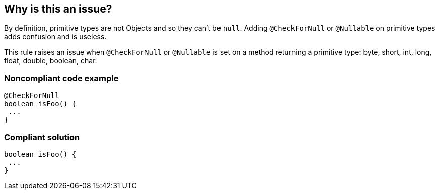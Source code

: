== Why is this an issue?

By definition, primitive types are not Objects and so they can't be ``++null++``. Adding ``++@CheckForNull++`` or ``++@Nullable++`` on primitive types adds confusion and is useless.


This rule raises an issue when ``++@CheckForNull++`` or ``++@Nullable++`` is set on a method returning a primitive type: byte, short, int, long, float, double, boolean, char.


=== Noncompliant code example

[source,java]
----
@CheckForNull
boolean isFoo() {
 ...
}
----


=== Compliant solution

[source,java]
----
boolean isFoo() {
 ...
}
----



ifdef::env-github,rspecator-view[]

'''
== Implementation Specification
(visible only on this page)

=== Message

"XXX" annotation should not be used on primitive types


=== Highlighting

Primitive type


'''
== Comments And Links
(visible only on this page)

=== on 13 Jun 2018, 17:30:29 Alexandre Gigleux wrote:
@CheckForNull = javax.annotation.Nullable

@Nullable = javax.annotation.CheckForNull

endif::env-github,rspecator-view[]
